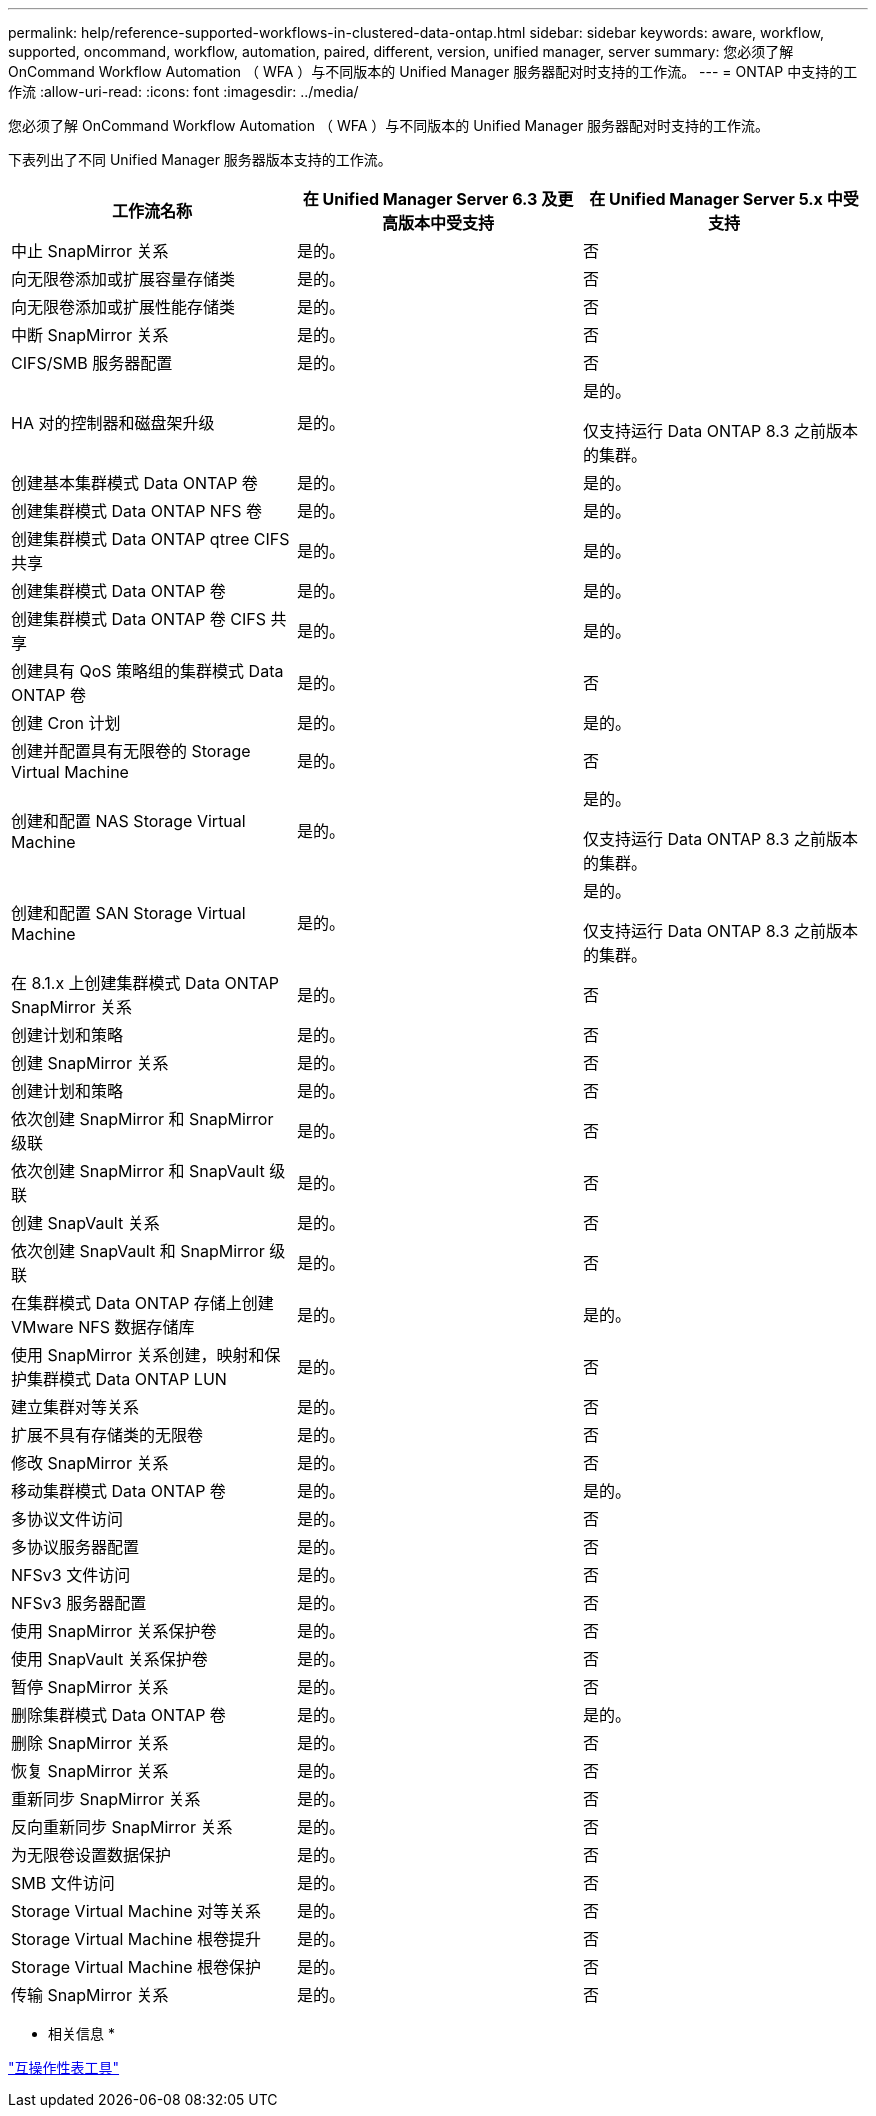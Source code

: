 ---
permalink: help/reference-supported-workflows-in-clustered-data-ontap.html 
sidebar: sidebar 
keywords: aware, workflow, supported, oncommand, workflow, automation, paired, different, version, unified manager, server 
summary: 您必须了解 OnCommand Workflow Automation （ WFA ）与不同版本的 Unified Manager 服务器配对时支持的工作流。 
---
= ONTAP 中支持的工作流
:allow-uri-read: 
:icons: font
:imagesdir: ../media/


[role="lead"]
您必须了解 OnCommand Workflow Automation （ WFA ）与不同版本的 Unified Manager 服务器配对时支持的工作流。

下表列出了不同 Unified Manager 服务器版本支持的工作流。

[cols="3*"]
|===
| 工作流名称 | 在 Unified Manager Server 6.3 及更高版本中受支持 | 在 Unified Manager Server 5.x 中受支持 


 a| 
中止 SnapMirror 关系
 a| 
是的。
 a| 
否



 a| 
向无限卷添加或扩展容量存储类
 a| 
是的。
 a| 
否



 a| 
向无限卷添加或扩展性能存储类
 a| 
是的。
 a| 
否



 a| 
中断 SnapMirror 关系
 a| 
是的。
 a| 
否



 a| 
CIFS/SMB 服务器配置
 a| 
是的。
 a| 
否



 a| 
HA 对的控制器和磁盘架升级
 a| 
是的。
 a| 
是的。

仅支持运行 Data ONTAP 8.3 之前版本的集群。



 a| 
创建基本集群模式 Data ONTAP 卷
 a| 
是的。
 a| 
是的。



 a| 
创建集群模式 Data ONTAP NFS 卷
 a| 
是的。
 a| 
是的。



 a| 
创建集群模式 Data ONTAP qtree CIFS 共享
 a| 
是的。
 a| 
是的。



 a| 
创建集群模式 Data ONTAP 卷
 a| 
是的。
 a| 
是的。



 a| 
创建集群模式 Data ONTAP 卷 CIFS 共享
 a| 
是的。
 a| 
是的。



 a| 
创建具有 QoS 策略组的集群模式 Data ONTAP 卷
 a| 
是的。
 a| 
否



 a| 
创建 Cron 计划
 a| 
是的。
 a| 
是的。



 a| 
创建并配置具有无限卷的 Storage Virtual Machine
 a| 
是的。
 a| 
否



 a| 
创建和配置 NAS Storage Virtual Machine
 a| 
是的。
 a| 
是的。

仅支持运行 Data ONTAP 8.3 之前版本的集群。



 a| 
创建和配置 SAN Storage Virtual Machine
 a| 
是的。
 a| 
是的。

仅支持运行 Data ONTAP 8.3 之前版本的集群。



 a| 
在 8.1.x 上创建集群模式 Data ONTAP SnapMirror 关系
 a| 
是的。
 a| 
否



 a| 
创建计划和策略
 a| 
是的。
 a| 
否



 a| 
创建 SnapMirror 关系
 a| 
是的。
 a| 
否



 a| 
创建计划和策略
 a| 
是的。
 a| 
否



 a| 
依次创建 SnapMirror 和 SnapMirror 级联
 a| 
是的。
 a| 
否



 a| 
依次创建 SnapMirror 和 SnapVault 级联
 a| 
是的。
 a| 
否



 a| 
创建 SnapVault 关系
 a| 
是的。
 a| 
否



 a| 
依次创建 SnapVault 和 SnapMirror 级联
 a| 
是的。
 a| 
否



 a| 
在集群模式 Data ONTAP 存储上创建 VMware NFS 数据存储库
 a| 
是的。
 a| 
是的。



 a| 
使用 SnapMirror 关系创建，映射和保护集群模式 Data ONTAP LUN
 a| 
是的。
 a| 
否



 a| 
建立集群对等关系
 a| 
是的。
 a| 
否



 a| 
扩展不具有存储类的无限卷
 a| 
是的。
 a| 
否



 a| 
修改 SnapMirror 关系
 a| 
是的。
 a| 
否



 a| 
移动集群模式 Data ONTAP 卷
 a| 
是的。
 a| 
是的。



 a| 
多协议文件访问
 a| 
是的。
 a| 
否



 a| 
多协议服务器配置
 a| 
是的。
 a| 
否



 a| 
NFSv3 文件访问
 a| 
是的。
 a| 
否



 a| 
NFSv3 服务器配置
 a| 
是的。
 a| 
否



 a| 
使用 SnapMirror 关系保护卷
 a| 
是的。
 a| 
否



 a| 
使用 SnapVault 关系保护卷
 a| 
是的。
 a| 
否



 a| 
暂停 SnapMirror 关系
 a| 
是的。
 a| 
否



 a| 
删除集群模式 Data ONTAP 卷
 a| 
是的。
 a| 
是的。



 a| 
删除 SnapMirror 关系
 a| 
是的。
 a| 
否



 a| 
恢复 SnapMirror 关系
 a| 
是的。
 a| 
否



 a| 
重新同步 SnapMirror 关系
 a| 
是的。
 a| 
否



 a| 
反向重新同步 SnapMirror 关系
 a| 
是的。
 a| 
否



 a| 
为无限卷设置数据保护
 a| 
是的。
 a| 
否



 a| 
SMB 文件访问
 a| 
是的。
 a| 
否



 a| 
Storage Virtual Machine 对等关系
 a| 
是的。
 a| 
否



 a| 
Storage Virtual Machine 根卷提升
 a| 
是的。
 a| 
否



 a| 
Storage Virtual Machine 根卷保护
 a| 
是的。
 a| 
否



 a| 
传输 SnapMirror 关系
 a| 
是的。
 a| 
否

|===
* 相关信息 *

http://mysupport.netapp.com/matrix["互操作性表工具"^]
